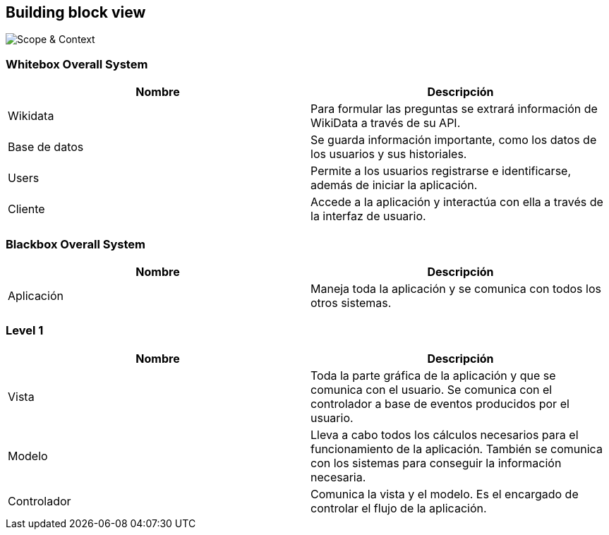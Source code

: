ifndef::imagesdir[:imagesdir: ../images]

[[section-building-block-view]]

== Building block view

image::ContextoASW.png[Scope & Context] 

=== Whitebox Overall System
[options="header", cols="1,1"]
|===
| Nombre | Descripción

| Wikidata | Para formular las preguntas se extrará información de WikiData a través de su API.

| Base de datos | Se guarda información importante, como los datos de los usuarios y sus historiales.

| Users | Permite a los usuarios registrarse e identificarse, además de iniciar la aplicación.

| Cliente | Accede a la aplicación y interactúa con ella a través de la interfaz de usuario.

|===

=== Blackbox Overall System

[options="header", cols="1,1"]
|===
| Nombre | Descripción

| Aplicación | Maneja toda la aplicación y se comunica con todos los otros sistemas.

|===

=== Level 1

[options="header", cols="1,1"]
|===
| Nombre | Descripción

| Vista | Toda la parte gráfica de la aplicación y que se comunica con el usuario. Se comunica con el controlador a base de eventos producidos por el usuario.

| Modelo | Lleva a cabo todos los cálculos necesarios para el funcionamiento de la aplicación. También se comunica con los sistemas para conseguir la información necesaria.

| Controlador | Comunica la vista y el modelo. Es el encargado de controlar el flujo de la aplicación.

|===
